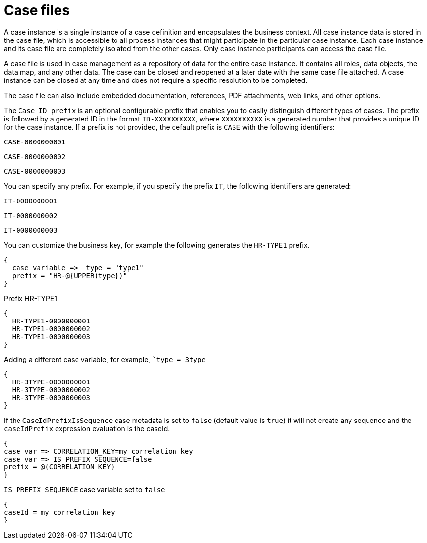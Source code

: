 [id='case-management-case-file-con-{context}']
= Case files

A case instance is a single instance of a case definition and encapsulates the business context. All case instance data is stored in the case file, which is accessible to all process instances that might participate in the particular case instance. Each case instance and its case file are completely isolated from the other cases. Only case instance participants can access the case file.

A case file is used in case management as a repository of data for the entire case instance. It contains all roles, data objects, the data map, and any other data. The case can be closed and reopened at a later date with the same case file attached. A case instance can be closed at any time and does not require a specific resolution to be completed.

The case file can also include embedded documentation, references, PDF attachments, web links, and other options.

The `Case ID prefix` is an optional configurable prefix that enables you to easily distinguish different types of cases. The prefix is followed by a generated ID in the format `ID-XXXXXXXXXX`, where `XXXXXXXXXX` is a generated number that provides a unique ID for the case instance. If a prefix is not provided, the default prefix is `CASE` with the following identifiers:

`CASE-0000000001`

`CASE-0000000002`

`CASE-0000000003`

You can specify any prefix. For example, if you specify the prefix `IT`, the following identifiers are generated:

`IT-0000000001`

`IT-0000000002`

`IT-0000000003`

You can customize the business key, for example the following generates the `HR-TYPE1` prefix.

[source]
----
{
  case variable =>  type = "type1"
  prefix = "HR-@{UPPER(type})"
}
----

.Prefix HR-TYPE1

[source]
----
{
  HR-TYPE1-0000000001
  HR-TYPE1-0000000002
  HR-TYPE1-0000000003
}
----

.Adding a different case variable, for example, ``type = 3type`

[source]
----
{
  HR-3TYPE-0000000001
  HR-3TYPE-0000000002
  HR-3TYPE-0000000003
}
----

If the `CaseIdPrefixIsSequence` case metadata is set to `false` (default value is `true`) it will not create any sequence and the `caseIdPrefix` expression evaluation is the caseId.
[source]
----
{
case var => CORRELATION_KEY=my correlation key
case var => IS_PREFIX_SEQUENCE=false
prefix = @{CORRELATION_KEY}
}
----

.`IS_PREFIX_SEQUENCE` case variable set to `false`
[source]
----
{
caseId = my correlation key
}
----
